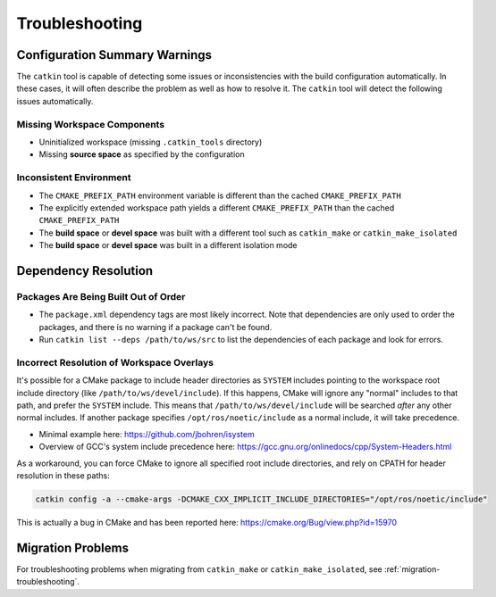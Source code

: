 Troubleshooting
===============

Configuration Summary Warnings
^^^^^^^^^^^^^^^^^^^^^^^^^^^^^^

The ``catkin`` tool is capable of detecting some issues or inconsistencies with the build configuration automatically.
In these cases, it will often describe the problem as well as how to resolve it.
The ``catkin`` tool will detect the following issues automatically.

Missing Workspace Components
----------------------------

- Uninitialized workspace (missing ``.catkin_tools`` directory)
- Missing **source space** as specified by the configuration

Inconsistent Environment
------------------------

- The ``CMAKE_PREFIX_PATH`` environment variable is different than the cached ``CMAKE_PREFIX_PATH``
- The explicitly extended workspace path yields a different ``CMAKE_PREFIX_PATH`` than the cached ``CMAKE_PREFIX_PATH``
- The **build space** or **devel space** was built with a different tool such as ``catkin_make`` or ``catkin_make_isolated``
- The **build space** or **devel space** was built in a different isolation mode

Dependency Resolution
^^^^^^^^^^^^^^^^^^^^^

Packages Are Being Built Out of Order
-------------------------------------

- The ``package.xml`` dependency tags are most likely incorrect.
  Note that   dependencies are only used to order the packages, and there is no warning if   a package can't be found.
- Run ``catkin list --deps /path/to/ws/src`` to list the dependencies of each   package and look for errors.


Incorrect Resolution of Workspace Overlays
------------------------------------------

It's possible for a CMake package to include header directories as ``SYSTEM`` includes pointing to the workspace root include directory (like ``/path/to/ws/devel/include``).
If this happens, CMake will ignore any "normal" includes to that path, and prefer the ``SYSTEM`` include.
This means that ``/path/to/ws/devel/include`` will be searched *after* any other normal includes.
If another package specifies ``/opt/ros/noetic/include`` as a normal include, it will take precedence.

- Minimal example here: https://github.com/jbohren/isystem
- Overview of GCC's system include precedence here: https://gcc.gnu.org/onlinedocs/cpp/System-Headers.html

As a workaround, you can force CMake to ignore all specified root include directories, and rely on CPATH for header resolution in these paths:

.. code-block:: bash

    catkin config -a --cmake-args -DCMAKE_CXX_IMPLICIT_INCLUDE_DIRECTORIES="/opt/ros/noetic/include"

This is actually a bug in CMake and has been reported here: https://cmake.org/Bug/view.php?id=15970


Migration Problems
^^^^^^^^^^^^^^^^^^

For troubleshooting problems when migrating from ``catkin_make`` or ``catkin_make_isolated``, see :ref:`migration-troubleshooting`.
